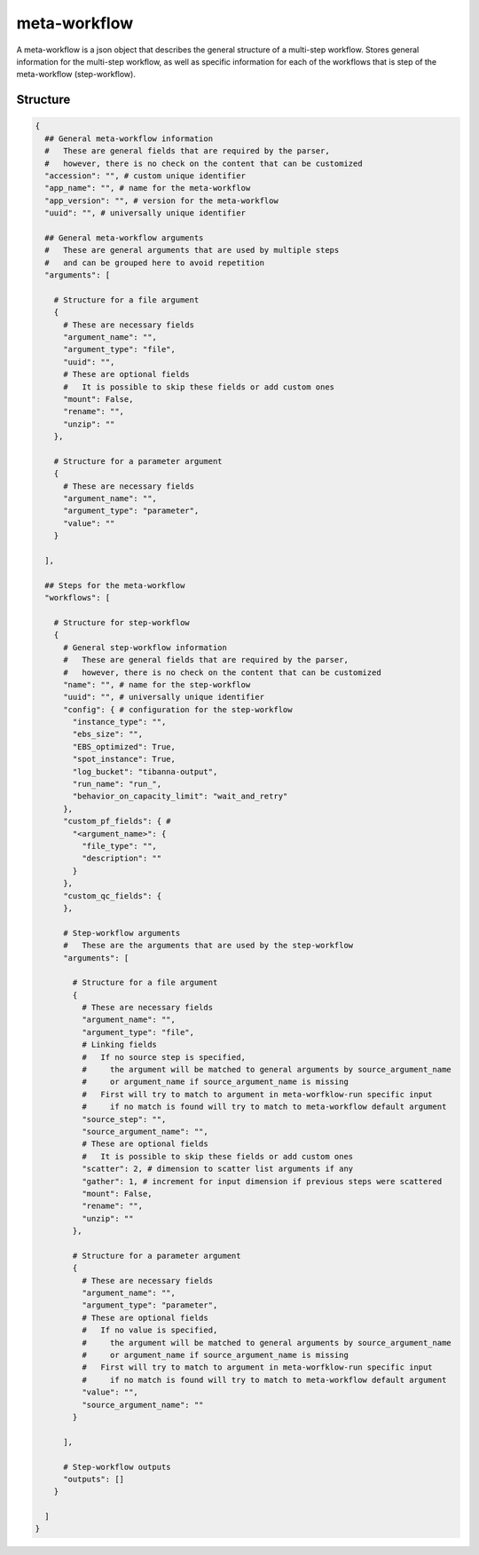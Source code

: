 .. _meta-workflow-label:

=============
meta-workflow
=============

A meta-workflow is a json object that describes the general structure of a multi-step workflow.
Stores general information for the multi-step workflow, as well as specific information for each of the workflows that is step of the meta-workflow (step-workflow).

Structure
+++++++++

.. code-block:: python

    {
      ## General meta-workflow information
      #   These are general fields that are required by the parser,
      #   however, there is no check on the content that can be customized
      "accession": "", # custom unique identifier
      "app_name": "", # name for the meta-workflow
      "app_version": "", # version for the meta-workflow
      "uuid": "", # universally unique identifier

      ## General meta-workflow arguments
      #   These are general arguments that are used by multiple steps
      #   and can be grouped here to avoid repetition
      "arguments": [

        # Structure for a file argument
        {
          # These are necessary fields
          "argument_name": "",
          "argument_type": "file",
          "uuid": "",
          # These are optional fields
          #   It is possible to skip these fields or add custom ones
          "mount": False,
          "rename": "",
          "unzip": ""
        },

        # Structure for a parameter argument
        {
          # These are necessary fields
          "argument_name": "",
          "argument_type": "parameter",
          "value": ""
        }

      ],

      ## Steps for the meta-workflow
      "workflows": [

        # Structure for step-workflow
        {
          # General step-workflow information
          #   These are general fields that are required by the parser,
          #   however, there is no check on the content that can be customized
          "name": "", # name for the step-workflow
          "uuid": "", # universally unique identifier
          "config": { # configuration for the step-workflow
            "instance_type": "",
            "ebs_size": "",
            "EBS_optimized": True,
            "spot_instance": True,
            "log_bucket": "tibanna-output",
            "run_name": "run_",
            "behavior_on_capacity_limit": "wait_and_retry"
          },
          "custom_pf_fields": { #
            "<argument_name>": {
              "file_type": "",
              "description": ""
            }
          },
          "custom_qc_fields": {
          },

          # Step-workflow arguments
          #   These are the arguments that are used by the step-workflow
          "arguments": [

            # Structure for a file argument
            {
              # These are necessary fields
              "argument_name": "",
              "argument_type": "file",
              # Linking fields
              #   If no source step is specified,
              #     the argument will be matched to general arguments by source_argument_name
              #     or argument_name if source_argument_name is missing
              #   First will try to match to argument in meta-worfklow-run specific input
              #     if no match is found will try to match to meta-workflow default argument
              "source_step": "",
              "source_argument_name": "",
              # These are optional fields
              #   It is possible to skip these fields or add custom ones
              "scatter": 2, # dimension to scatter list arguments if any
              "gather": 1, # increment for input dimension if previous steps were scattered
              "mount": False,
              "rename": "",
              "unzip": ""
            },

            # Structure for a parameter argument
            {
              # These are necessary fields
              "argument_name": "",
              "argument_type": "parameter",
              # These are optional fields
              #   If no value is specified,
              #     the argument will be matched to general arguments by source_argument_name
              #     or argument_name if source_argument_name is missing
              #   First will try to match to argument in meta-worfklow-run specific input
              #     if no match is found will try to match to meta-workflow default argument
              "value": "",
              "source_argument_name": ""
            }

          ],

          # Step-workflow outputs
          "outputs": []
        }

      ]
    }
